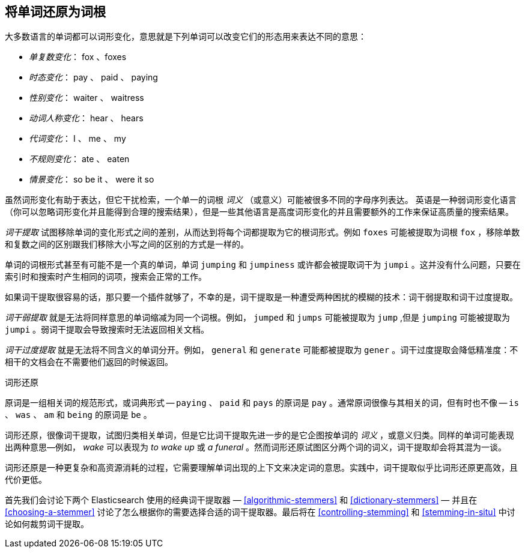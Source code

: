 [[stemming]]
== 将单词还原为词根

大多数语言的单词都可以词形变化，意思就是((("languages", "inflection in")))((("words", "stemming", see="stemming words")))((("stemming words")))下列单词可以改变它们的形态用来表达不同的意思：

* _单复数变化_：      fox 、foxes
* _时态变化_：       pay 、 paid 、 paying
* _性别变化_：      waiter 、 waitress
* _动词人称变化_：      hear 、 hears
* _代词变化_：        I 、 me 、 my
* _不规则变化_：      ate 、 eaten
* _情景变化_：        so be it 、 were it so

虽然词形变化有助于表达，但它干扰检索，一个单一的词根 _词义_ （或意义）可能被很多不同的字母序列表达。((("English", "inflection in")))
英语是一种弱词形变化语言（你可以忽略词形变化并且能得到合理的搜索结果），但是一些其他语言是高度词形变化的并且需要额外的工作来保证高质量的搜索结果。

_词干提取_ 试图移除单词的变化形式之间的差别，从而达到将每个词都提取为它的根词形式。例如 `foxes` 可能被提取为词根 `fox` ，移除单数和复数之间的区别跟我们移除大小写之间的区别的方式是一样的。

单词的词根形式甚至有可能不是一个真的单词，单词 `jumping` 和 `jumpiness` 或许都会被提取词干为 `jumpi` 。这并没有什么问题，只要在索引时和搜索时产生相同的词项，搜索会正常的工作。

如果词干提取很容易的话，那只要一个插件就够了，不幸的是，词干提取是一种遭受两种困扰的模糊的技术：词干弱提取和词干过度提取。

_词干弱提取_ 就是无法将同样意思的单词缩减为同一个词根。例如， `jumped` 和 `jumps` 可能被提取为 `jump` ,但是 `jumping` 可能被提取为 `jumpi` 。弱词干提取会导致搜索时无法返回相关文档。

_词干过度提取_ 就是无法将不同含义的单词分开。例如， `general` 和 `generate`  可能都被提取为 `gener` 。词干过度提取会降低精准度：不相干的文档会在不需要他们返回的时候返回。

.词形还原
**********************************************

原词是一组相关词的规范形式，或词典形式 -- `paying` 、 `paid` 和 `pays` 的原词是 `pay` 。通常原词很像与其相关的词，但有时也不像 -- `is` 、 `was` 、 `am` 和 `being` 的原词是 `be` 。

词形还原，很像词干提取，试图归类相关单词，((("lemmatisation")))但是它比词干提取先进一步的是它企图按单词的 _词义_ ，或意义归类。同样的单词可能表现出两种意思&#x2014;例如， _wake_ 可以表现为 _to wake up_ 或 _a funeral_ 。然而词形还原试图区分两个词的词义，词干提取却会将其混为一谈。

词形还原是一种更复杂和高资源消耗的过程，它需要理解单词出现的上下文来决定词的意思。实践中，词干提取似乎比词形还原更高效，且代价更低。

**********************************************

首先我们会讨论下两个 Elasticsearch 使用的经典词干提取器 &#x2014; <<algorithmic-stemmers>> 和 <<dictionary-stemmers>> &#x2014; 并且在 <<choosing-a-stemmer>> 讨论了怎么根据你的需要选择合适的词干提取器。最后将在 <<controlling-stemming>> 和 <<stemming-in-situ>> 中讨论如何裁剪词干提取。
